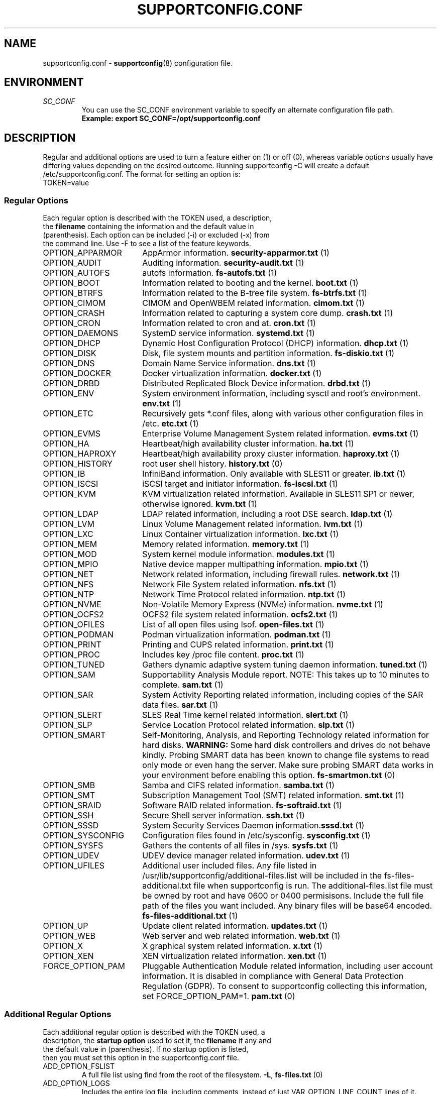 .TH SUPPORTCONFIG.CONF 5 "14 Oct 2023" "supportutils" "Support Utilities Manual"
.SH NAME
supportconfig.conf \- 
.BR supportconfig (8)
configuration file.
.SH ENVIRONMENT
.I SC_CONF
.RS
You can use the SC_CONF environment variable to specify an alternate configuration file path.
.RE
.RS
.B Example: export SC_CONF=/opt/supportconfig.conf
.RE
.SH DESCRIPTION
Regular and additional options are used to turn a feature either on (1) or off (0), whereas variable options usually have differing values depending on the desired outcome. Running supportconfig -C will create a default /etc/supportconfig.conf. The format for setting an option is:
.TP
TOKEN=value
.SS Regular Options
.TP
Each regular option is described with the TOKEN used, a description, the \fBfilename\fR containing the information and the default value in (parenthesis). Each option can be included (-i) or excluded (-x) from the command line. Use -F to see a list of the feature keywords.
.PD 0
.TP
.TP 18
OPTION_APPARMOR
AppArmor information. \fBsecurity-apparmor.txt\fR (1)
.TP
OPTION_AUDIT
Auditing information. \fBsecurity-audit.txt\fR (1)
.TP
OPTION_AUTOFS
autofs information. \fBfs-autofs.txt\fR (1)
.TP
OPTION_BOOT
Information related to booting and the kernel. \fBboot.txt\fR (1)
.TP
OPTION_BTRFS
Information related to the B-tree file system. \fBfs-btrfs.txt\fR (1)
.TP
OPTION_CIMOM
CIMOM and OpenWBEM related information. \fBcimom.txt\fR (1)
.TP
OPTION_CRASH
Information related to capturing a system core dump. \fBcrash.txt\fR (1)
.TP
OPTION_CRON
Information related to cron and at. \fBcron.txt\fR (1)
.TP
OPTION_DAEMONS
SystemD service information. \fBsystemd.txt\fR (1)
.TP
OPTION_DHCP
Dynamic Host Configuration Protocol (DHCP) information. \fBdhcp.txt\fR (1)
.TP
OPTION_DISK
Disk, file system mounts and partition information. \fBfs-diskio.txt\fR (1)
.TP
OPTION_DNS
Domain Name Service information. \fBdns.txt\fR (1)
.TP
OPTION_DOCKER
Docker virtualization information.  \fBdocker.txt\fR (1)
.TP
OPTION_DRBD
Distributed Replicated Block Device information. \fBdrbd.txt\fR (1)
.TP
OPTION_ENV
System environment information, including sysctl and root's environment. \fBenv.txt\fR (1)
.TP
OPTION_ETC
Recursively gets *.conf files, along with various other configuration files in /etc. \fBetc.txt\fR (1)
.TP
OPTION_EVMS
Enterprise Volume Management System related information. \fBevms.txt\fR (1)
.TP
OPTION_HA
Heartbeat/high availability cluster information. \fBha.txt\fR (1)
.TP
OPTION_HAPROXY
Heartbeat/high availability proxy cluster information. \fBhaproxy.txt\fR (1)
.TP
OPTION_HISTORY
root user shell history. \fBhistory.txt\fR (0)
.TP
OPTION_IB
InfiniBand information. Only available with SLES11 or greater. \fBib.txt\fR (1)
.TP
OPTION_ISCSI
iSCSI target and initiator information. \fBfs-iscsi.txt\fR (1)
.TP
OPTION_KVM
KVM virtualization related information. Available in SLES11 SP1 or newer, otherwise ignored. \fBkvm.txt\fR (1)
.TP
OPTION_LDAP
LDAP related information, including a root DSE search. \fBldap.txt\fR (1)
.TP
OPTION_LVM
Linux Volume Management related information. \fBlvm.txt\fR (1)
.TP
OPTION_LXC
Linux Container virtualization information. \fBlxc.txt\fR (1)
.TP
OPTION_MEM
Memory related information. \fBmemory.txt\fR (1)
.TP
OPTION_MOD
System kernel module information. \fBmodules.txt\fR (1)
.TP
OPTION_MPIO
Native device mapper multipathing information. \fBmpio.txt\fR (1)
.TP
OPTION_NET
Network related information, including firewall rules. \fBnetwork.txt\fR (1)
.TP
OPTION_NFS
Network File System related information. \fBnfs.txt\fR (1)
.TP
OPTION_NTP
Network Time Protocol related information. \fBntp.txt\fR (1)
.TP
OPTION_NVME
Non-Volatile Memory Express (NVMe) information. \fBnvme.txt\fR (1)
.TP
OPTION_OCFS2
OCFS2 file system related information. \fBocfs2.txt\fR (1)
.TP
OPTION_OFILES
List of all open files using lsof. \fBopen-files.txt\fR (1)
.TP
OPTION_PODMAN
Podman virtualization information.  \fBpodman.txt\fR (1)
.TP
OPTION_PRINT
Printing and CUPS related information. \fBprint.txt\fR (1)
.TP
OPTION_PROC
Includes key /proc file content. \fBproc.txt\fR (1)
.TP
OPTION_TUNED
Gathers dynamic adaptive system tuning daemon information. \fBtuned.txt\fR (1)
.TP
OPTION_SAM
Supportability Analysis Module report. NOTE: This takes up to 10 minutes to complete. \fBsam.txt\fR (1)
.TP
OPTION_SAR
System Activity Reporting related information, including copies of the SAR data files. \fBsar.txt\fR (1)
.TP
OPTION_SLERT
SLES Real Time kernel related information. \fBslert.txt\fR (1)
.TP
OPTION_SLP
Service Location Protocol related information. \fBslp.txt\fR (1)
.TP
OPTION_SMART
Self-Monitoring, Analysis, and Reporting Technology related information for hard disks. 
\fBWARNING:\fR Some hard disk controllers and drives do not behave kindly. Probing SMART data has been known to change file systems to read only mode or even hang the server. Make sure probing SMART data works in your environment before enabling this option. \fBfs-smartmon.txt\fR (0)
.TP
OPTION_SMB
Samba and CIFS related information. \fBsamba.txt\fR (1)
.TP
OPTION_SMT
Subscription Management Tool (SMT) related information. \fBsmt.txt\fR (1)
.TP
OPTION_SRAID
Software RAID related information. \fBfs-softraid.txt\fR (1)
.TP
OPTION_SSH
Secure Shell server information. \fBssh.txt\fR (1)
.TP
OPTION_SSSD
System Security Services Daemon information.\fBsssd.txt\fR (1)
.TP
OPTION_SYSCONFIG
Configuration files found in /etc/sysconfig. \fBsysconfig.txt\fR (1)
.TP
OPTION_SYSFS
Gathers the contents of all files in /sys. \fBsysfs.txt\fR (1)
.TP
OPTION_UDEV
UDEV device manager related information. \fBudev.txt\fR (1)
.TP
OPTION_UFILES
Additional user included files. Any file listed in /usr/lib/supportconfig/additional-files.list will be included in the fs-files-additional.txt file when supportconfig is run. The additional-files.list file must be owned by root and have 0600 or 0400 permisisons. Include the full file path of the files you want included. Any binary files will be base64 encoded.  \fBfs-files-additional.txt\fR (1)
.TP
OPTION_UP
Update client related information. \fBupdates.txt\fR (1)
.TP
OPTION_WEB
Web server and web related information. \fBweb.txt\fR (1)
.TP
OPTION_X
X graphical system related information. \fBx.txt\fR (1)
.TP
OPTION_XEN
XEN virtualization related information. \fBxen.txt\fR (1)
.TP
FORCE_OPTION_PAM
Pluggable Authentication Module related information, including user account information. It is disabled in compliance with General Data Protection Regulation (GDPR). To consent to supportconfig collecting this information, set FORCE_OPTION_PAM=1. \fBpam.txt\fR (0)
.PD
.SS Additional Regular Options
.TP
Each additional regular option is described with the TOKEN used, a description, the \fBstartup option\fR used to set it, the \fBfilename\fR if any and the default value in (parenthesis). If no startup option is listed, then you must set this option in the supportconfig.conf file.
.TP
ADD_OPTION_FSLIST
A full file list using find from the root of the filesystem. \fB\-L\fR, \fBfs-files.txt\fR (0)
.TP
ADD_OPTION_LOGS
Includes the entire log file, including comments, instead of just VAR_OPTION_LINE_COUNT lines of it. Additional rotated logs are included if available. \fB\-l\fR (0)
.TP
ADD_OPTION_LOCAL_ONLY
Disables curl checks to SUSE update servers. By default external SUSE update servers are checked. \fB\-c\fR (0)
.TP
ADD_OPTION_MINDISK
Minimizes the amount of disk information and detailed scanning. \fB\-d\fR (0)
.TP
ADD_OPTION_MAXYAST
Normally VAR_OPTION_LINE_COUNT lines are gathered from all /var/log/YaST2/* files. This option gathers each entire file.
 \fB\-y\fR (0)
.TP
ADD_OPTION_RPMV
Runs an rpm -V on every installed RPM package. This takes some time to complete. \fB\-v\fR, \fBrpm-verify.txt\fR (0)
.TP
ADD_OPTION_SLP
Normally only the base SLP service types are listed. This option allows you to query each of the discovered service types individually. \fB\-s\fR, \fBslp.txt\fR (0)
.PD
.SS Variable Options
.TP
Each variable option is described with the TOKEN used, a description, the \fBstartup option\fR used to set the TOKEN, and the default value in (parenthesis).
.TP
VAR_OPTION_BIN_TIMEOUT_SEC
The number of seconds to wait before ignoring a timed command. Commands that have been timed will show a progress dot '.' on the screen every 30 seconds while waiting for the command to complete. If the command does not complete within the VAR_OPTION_BIN_TIMEOUT_SEC period, it is ignored and the supportconfig moves on to gather additional information. If the command completes before supportconfig finishes, it's output will be included in the tar ball. The timed command has been backgrounded and left running. You may need to kill this process, and the log file will identify what the process is. \fB\-T\fR (300)
.TP
VAR_OPTION_CONTACT_COMPANY
Company name to include in the basic-environment.txt \fB\-O\fR (Not Set)
.TP
VAR_OPTION_CONTACT_EMAIL
Contact's email address to include in the basic-environment.txt \fB\-E\fR (Not Set)
.TP
VAR_OPTION_CONTACT_NAME
Contact's name to include in the basic-environment.txt \fB\-N\fR (Not Set)
.TP
VAR_OPTION_CONTACT_PHONE
Contact's phone number to include in the basic-environment.txt \fB\-P\fR (Not Set)
.TP
VAR_OPTION_CONTACT_STOREID
Contact's company store identifier to include in the basic-environment.txt \fB\-W\fR (Not Set)
.TP
VAR_OPTION_CONTACT_TERMINALID
Contact's company terminal identifier to include in the basic-environment.txt \fB\-M\fR (Not Set)
.TP
VAR_OPTION_CUSTOM_ARCH
Includes the string to create a custom tar ball filename in the format scc_<string> \fB\-B\fR (Not Set)
.RS

.RE
.RS
You can easily include supportconfig information in the tar ball filename with the supported string qualifiers listed below. 
All spaces are replaced with underscores. The -q and -u startup options automatically append "_%u" onto the filename, 
unless a %u is specified in the string already. A pre-existing archive directory or tar ball filename will also trigger 
appending a "_%u" onto the filename.
.RE
.RS
.B %r
- Service Request number
.RE
.RS
.B %s
- Server's hostname
.RE
.RS
.B %d
- Supportconfig run date
.RE
.RS
.B %t
- Supportconfig run time
.RE
.RS
.B %u
- A supportconfig unique identifier, UUID or mktemp with 30 places if uuidgen isn't found
.RE
.RS
.B %B
- The base filename options = %s_%d_%t
.RE
.RS

.RE
.RS
.B Examples:
.RE
.RS
The default supportconfig file format \fBscc_%B\fR or \fBscc_%s_%d_%t\fR yields "scc_hostname_100326_1105.tbz"
.RE
.RS
\fBsupportconfig \-B "before problem %s"\fR yields "scc_before_problem_hostname.tbz"
.RE
.RS
\fBsupportconfig \-B "testcase 1 %d-%t"\fR yields "scc_testcase_1_100326-1105.tbz"
.RE
.RS
\fBsupportconfig \-qB "testcase %d %t"\fR yields "scc_testcase_100326_1105_21a17f8c-13c2-44ff-b0ef-29b7fa7d91c0.tbz"
.RE
.RS
\fBsupportconfig \-B "testcase %d %t %u"\fR yields "scc_testcase_100326_1105_21a17f8c-13c2-44ff-b0ef-29b7fa7d91c0.tbz"
.RE
.RS
\fBsupportconfig \-B "%r bad" -r 12345678901\fR yields "scc_SR12345678901_bad.tbz"
.RE
.TP
VAR_OPTION_EXHASTIVE_MEM
Includes sysfs memory information on systems with 16TB of memory or more \fB\-J\fR (Not Set)
.TP
VAR_OPTION_DMESG
When enabled, supportconfig logs to /dev/kmsg instead of the system logs. \fBNone\fR (0)
.TP
VAR_OPTION_GPG_UID
The GPG recipient's user ID used to encrypt the supportconfig tar ball for more secure uploads. \fB\-G\fR (Not Set)
.TP
VAR_OPTION_HBREPORT_DIRS
The directories in which to look for hb_report tar balls with filenames that begin with hb_report, hb-report or hbreport and end in .tar.bz2. \fBNone\fR ("/tmp /root /var/log")
.TP
VAR_OPTION_HEADER_FILE
If VAR_OPTION_HEADER_FILE exists, it will be prepended to each supportconfig text file. Useful for including legal or instructional statements at the beginning of each file. \fBNone\fR (/usr/lib/supportconfig/header.txt)
.TP
VAR_OPTION_JOURNALCTL_LINE_COUNT
Sets the number of log lines to get for the current boot from journald. If the value is set to 0, all lines of the current boot log are retrieved. \fBNone\fR (10000)
.TP
VAR_OPTION_JOURNALCTL_MAX_BOOTS
When ADD_OPTION_LOGS is set, this value determines the maximum number of journald boot log entries to include in boot.txt. If the value is set to 0, all boot logs from the journal will be retrieved. \fBNone\fR (10)
.TP
VAR_OPTION_LINE_COUNT
The number of lines to include when getting a log file. Zero means get the entire file. \fB\-I\fR (500)
.TP
VAR_OPTION_LOG_DIRS
The supportconfig tar ball location. The first valid location in the list is always used. \fB\-R\fR ("/var/log /tmp")
.TP
VAR_OPTION_MSG_LINE_COUNT
When the system logs exceed the VAR_OPTION_MSG_MAXSIZE, only the VAR_OPTION_MSG_LINE_COUNT lines are retrieved. \fBNone\fR (200000)
.TP
VAR_OPTION_MSG_MAXSIZE
The maximum number of /var/log/messages lines to get. Zero means get the entire file. \fB\-X\fR (26214400)
.TP
VAR_OPTION_PENGINE_FILES_LIMIT
The maximum number of heartbeat policy engine log files to include in the supportconfig tar ball. \fB\-H\fR (250)
.TP
VAR_OPTION_RM_LOCAL_FILE
Removes the local supportconfig tar ball file when supportconfig completes. Useful when uploading the tar ball to another server and no local copy is wanted. \fBNone\fR (0)
.TP
VAR_OPTION_SBM
Screen buffer mode. Useful for third party applications running supportconfig. No status or progress is displayed on screen, just the current supportconfig gathering action. All status information is logged in supportconfig.txt. \fB\-b\fR (0)
.TP
VAR_OPTION_SAR_FILES_LIMIT
The maximum number of SAR data and text files to include in the supportconfig tar ball. This number applies to the data and text files separately, 30 data and 30 text sar files. \fB\-S\fR (30)
.TP
VAR_OPTION_SILENT
When set to 1, supportconfig runs in quiet mode. This option is useful if you plan on running regular supportconfigs in a cron job for example. \fB\-Q\fR (0)
.TP
VAR_OPTION_UNIQUE_FILE
When set to 1, supportconfig adds a unique identifier string to the tar ball filename. This option is usually not needed, but is useful for public upload sites, like SUSE or service providers. \fB\-q\fR (0)
.TP
VAR_OPTION_UPLOAD_TARGET
Specifies where the supportconfig tar ball will be uploaded, when using the \fB\-u\fR startup option. The default is SUSE's public secure FTPS upload server. You should use the \fB\-r\fR \fIsrnum\fR to specify the service request number for all tar balls uploaded to SUSE. \fB\-u\fR (SUSE_UPLOAD_NA_FTPES)
.RS

The following variables are defined for use as upload targets for both \fBVAR_OPTION_UPLOAD_TARGET\fR and \fBVAR_OPTION_UPLOAD_TARGET_ALT\fR:

.RE
.RS
\fBSUSE_UPLOAD_NA_HTTPS\fR Secure HTTPS uploads to SUSE's North American FTP Server
.RE
.RS
\fBSUSE_UPLOAD_NA_FTPES\fR Secure FTPS explicit uploads to SUSE's North American FTP Server
.RE
.RS
\fBSUSE_UPLOAD_NA_FTP\fR Unsecure FTP uploads to SUSE's North American FTP Server
.RE
.RS
\fBSUSE_UPLOAD_EMEA_HTTPS\fR Secure HTTPS uploads to SUSE's European FTP Server
.RE
.RS
\fBSUSE_UPLOAD_EMEA_FTPES\fR Secure FTPS explicit uploads to SUSE's European FTP Server
.RE
.RS
\fBSUSE_UPLOAD_EMEA_FTP\fR Unsecure FTP uploads to SUSE's European FTP Server
.RE
.RS

If you want to change the default \fB-u\fR upload target to SUSE's European FTP server, add the following to \fB/etc/supportconfig.conf\fR.

VAR_OPTION_UPLOAD_TARGET=${SUSE_UPLOAD_EMEA_FTPES}

.RE
.TP
VAR_OPTION_UPLOAD_TARGET_ALT
Specifies an alternate upload target where the supportconfig tar ball will be uploaded, when using the \fB\-a\fR startup option. You should use the \fB\-r\fR \fIsrnum\fR to specify the service request number for all tar balls uploaded to SUSE. \fB\-a\fR (SUSE_UPLOAD_NA_HTTPS)
.RS

If you want to change the default \fB-a\fR alternate upload target to SUSE's European FTP server, add the following to \fB/etc/supportconfig.conf\fR.

VAR_OPTION_UPLOAD_TARGET_ALT=${SUSE_UPLOAD_EMEA_HTTPS}

.RE
.TP
VAR_OPTION_WAIT_TRACE
Enables the wait trace verbose logging option. When enabled, a time stamp before and after each command or file logged in supportconfig is displayed.\fB\-w\fR (0)
.PD
.SH REPORTING BUGS
Please submit bug fixes or comments via:
.B
http://en.opensuse.org/Supportutils#Reporting_Bugs
.SH AUTHOR
Jason Record <jason.record@suse.com>
.SH SEE ALSO
.BR supportconfig (8)
.BR supportconfig.rc (3)
